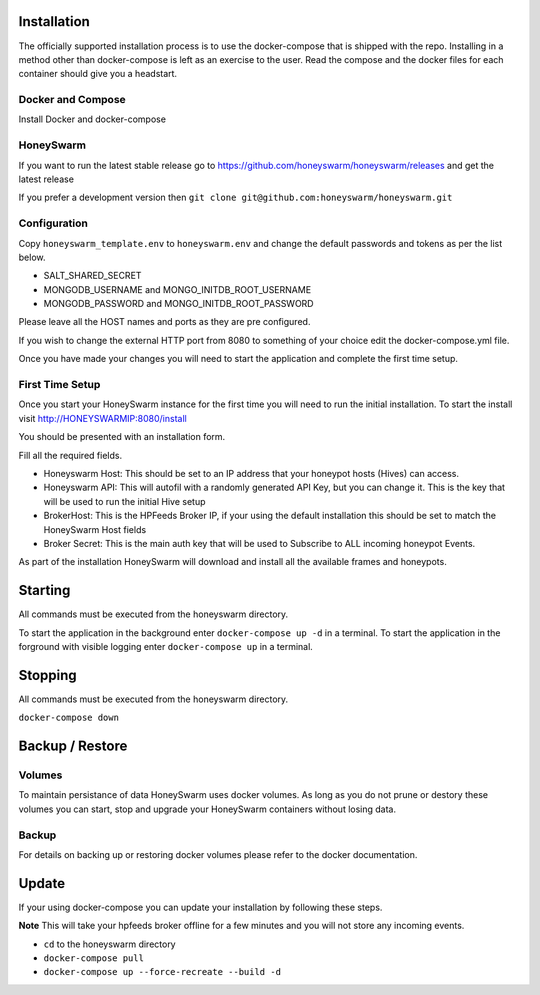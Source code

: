 Installation
============

The officially supported installation process is to use the docker-compose that is shipped with the repo. 
Installing in a method other than docker-compose is left as an exercise to the user. Read the compose and the docker files for each container 
should give you a headstart. 

Docker and Compose
------------------

Install Docker and docker-compose

HoneySwarm
----------

If you want to run the latest stable release go to https://github.com/honeyswarm/honeyswarm/releases and get the latest release

If you prefer a development version then ``git clone git@github.com:honeyswarm/honeyswarm.git``

Configuration
-------------

Copy ``honeyswarm_template.env`` to ``honeyswarm.env`` and change the default passwords and tokens as per the list below.

- SALT_SHARED_SECRET
- MONGODB_USERNAME and MONGO_INITDB_ROOT_USERNAME
- MONGODB_PASSWORD and MONGO_INITDB_ROOT_PASSWORD

Please leave all the HOST names and ports as they are pre configured. 

If you wish to change the external HTTP port from 8080 to something of your choice edit the docker-compose.yml file. 

Once you have made your changes you will need to start the application and complete the first time setup.


First Time Setup
----------------

Once you start your HoneySwarm instance for the first time you will need to run the initial installation. 
To start the install visit http://HONEYSWARMIP:8080/install

You should be presented with an installation form. 

.. image:: images/HoneySwarm-Install.png
   :alt: HoneySwarm Installer

Fill all the required fields.

- Honeyswarm Host: This should be set to an IP address that your honeypot hosts (Hives) can access. 
- Honeyswarm API: This will autofil with a randomly generated API Key, but you can change it. This is the key that will be used to run the initial Hive setup
- BrokerHost: This is the HPFeeds Broker IP, if your using the default installation this should be set to match the HoneySwarm Host fields
- Broker Secret: This is the main auth key that will be used to Subscribe to ALL incoming honeypot Events. 

As part of the installation HoneySwarm will download and install all the available frames and honeypots.


Starting
========
All commands must be executed from the honeyswarm directory.

To start the application in the background enter ``docker-compose up -d`` in a terminal.
To start the application in the forground with visible logging enter ``docker-compose up`` in a terminal.

Stopping
========
All commands must be executed from the honeyswarm directory.

``docker-compose down``

Backup / Restore
================

Volumes
-------

To maintain persistance of data HoneySwarm uses docker volumes. As long as you do not prune or destory these volumes you 
can start, stop and upgrade your HoneySwarm containers without losing data. 

Backup
------
For details on backing up or restoring docker volumes please refer to the docker documentation.


Update
======

If your using docker-compose you can update your installation by following these steps. 

**Note** This will take your hpfeeds broker offline for a few minutes and you will not store any incoming events. 

- ``cd`` to the honeyswarm directory
- ``docker-compose pull``
- ``docker-compose up --force-recreate --build -d``
